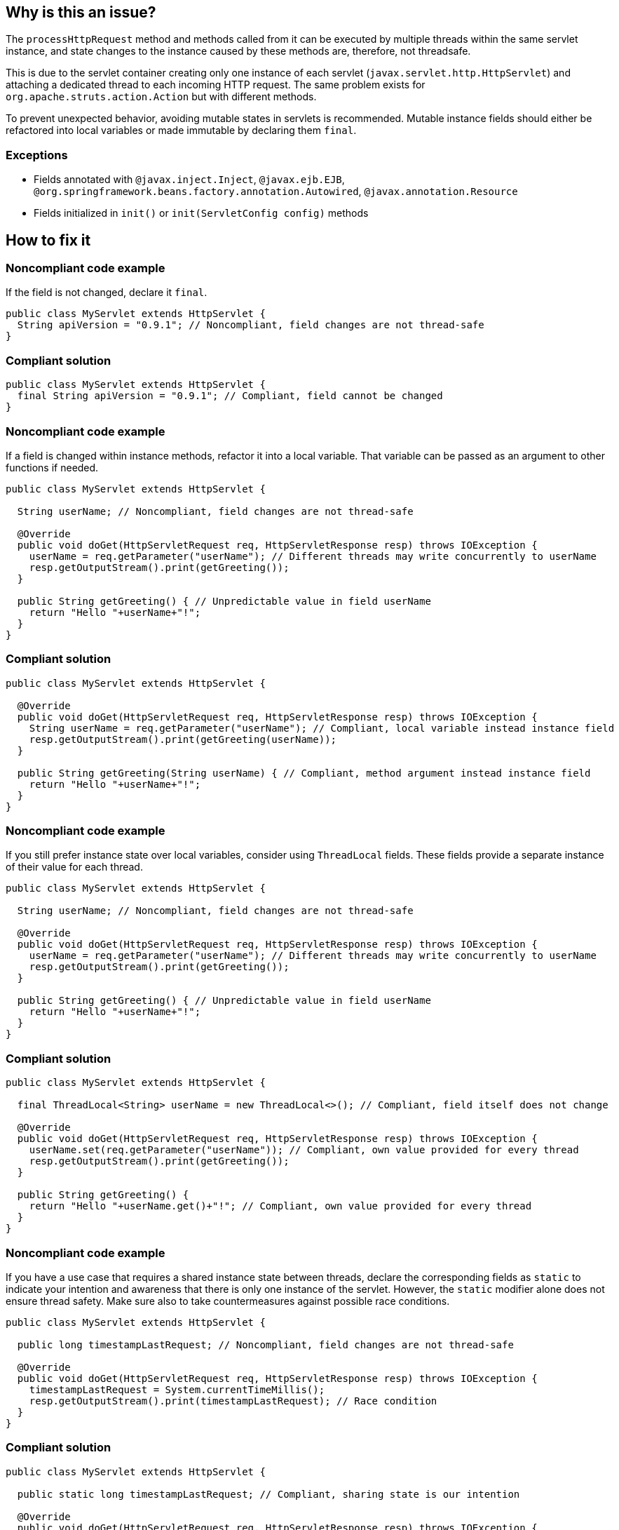 == Why is this an issue?

The `processHttpRequest` method and methods called from it can be executed by multiple threads within the same servlet instance, and state changes to the instance caused by these methods are, therefore, not threadsafe.

This is due to the servlet container creating only one instance of each servlet (`javax.servlet.http.HttpServlet`) and attaching a dedicated thread to each incoming HTTP request.
The same problem exists for `org.apache.struts.action.Action` but with different methods.

To prevent unexpected behavior, avoiding mutable states in servlets is recommended.
Mutable instance fields should either be refactored into local variables or made immutable by declaring them `final`.

=== Exceptions

* Fields annotated with ``++@javax.inject.Inject++``, ``++@javax.ejb.EJB++``, ``++@org.springframework.beans.factory.annotation.Autowired++``, ``++@javax.annotation.Resource++``
* Fields initialized in ``++init()++`` or ``++init(ServletConfig config)++`` methods

== How to fix it

=== Noncompliant code example

If the field is not changed, declare it `final`.

[source,java,diff-id=1,diff-type=noncompliant]
----
public class MyServlet extends HttpServlet {
  String apiVersion = "0.9.1"; // Noncompliant, field changes are not thread-safe
}
----

=== Compliant solution

[source,java,diff-id=1,diff-type=compliant]
----
public class MyServlet extends HttpServlet {
  final String apiVersion = "0.9.1"; // Compliant, field cannot be changed
}
----

=== Noncompliant code example

If a field is changed within instance methods, refactor it into a local variable.
That variable can be passed as an argument to other functions if needed.

[source,java,diff-id=2,diff-type=noncompliant]
----
public class MyServlet extends HttpServlet {

  String userName; // Noncompliant, field changes are not thread-safe

  @Override
  public void doGet(HttpServletRequest req, HttpServletResponse resp) throws IOException {
    userName = req.getParameter("userName"); // Different threads may write concurrently to userName
    resp.getOutputStream().print(getGreeting());
  }

  public String getGreeting() { // Unpredictable value in field userName
    return "Hello "+userName+"!";
  }
}
----

=== Compliant solution

[source,java,diff-id=2,diff-type=compliant]
----
public class MyServlet extends HttpServlet {

  @Override
  public void doGet(HttpServletRequest req, HttpServletResponse resp) throws IOException {
    String userName = req.getParameter("userName"); // Compliant, local variable instead instance field
    resp.getOutputStream().print(getGreeting(userName));
  }

  public String getGreeting(String userName) { // Compliant, method argument instead instance field
    return "Hello "+userName+"!";
  }
}
----

=== Noncompliant code example

If you still prefer instance state over local variables, consider using `ThreadLocal` fields.
These fields provide a separate instance of their value for each thread.

[source,java,diff-id=3,diff-type=noncompliant]
----
public class MyServlet extends HttpServlet {

  String userName; // Noncompliant, field changes are not thread-safe

  @Override
  public void doGet(HttpServletRequest req, HttpServletResponse resp) throws IOException {
    userName = req.getParameter("userName"); // Different threads may write concurrently to userName
    resp.getOutputStream().print(getGreeting());
  }

  public String getGreeting() { // Unpredictable value in field userName
    return "Hello "+userName+"!";
  }
}
----

=== Compliant solution

[source,java,diff-id=3,diff-type=compliant]
----
public class MyServlet extends HttpServlet {

  final ThreadLocal<String> userName = new ThreadLocal<>(); // Compliant, field itself does not change

  @Override
  public void doGet(HttpServletRequest req, HttpServletResponse resp) throws IOException {
    userName.set(req.getParameter("userName")); // Compliant, own value provided for every thread
    resp.getOutputStream().print(getGreeting());
  }

  public String getGreeting() {
    return "Hello "+userName.get()+"!"; // Compliant, own value provided for every thread
  }
}
----

=== Noncompliant code example

If you have a use case that requires a shared instance state between threads, declare the corresponding fields as `static` to indicate your intention and
awareness that there is only one instance of the servlet.
However, the `static` modifier alone does not ensure thread safety.
Make sure also to take countermeasures against possible race conditions.

[source,java,diff-id=4,diff-type=noncompliant]
----
public class MyServlet extends HttpServlet {

  public long timestampLastRequest; // Noncompliant, field changes are not thread-safe

  @Override
  public void doGet(HttpServletRequest req, HttpServletResponse resp) throws IOException {
    timestampLastRequest = System.currentTimeMillis();
    resp.getOutputStream().print(timestampLastRequest); // Race condition
  }
}
----

=== Compliant solution

[source,java,diff-id=4,diff-type=compliant]
----
public class MyServlet extends HttpServlet {

  public static long timestampLastRequest; // Compliant, sharing state is our intention

  @Override
  public void doGet(HttpServletRequest req, HttpServletResponse resp) throws IOException {
    long timestamp;
    synchronized (this) {
      timestamp = timestampLastRequest; // No race condition, synchronized get & set
      timestampLastRequest = System.currentTimeMillis();
    }
    resp.getOutputStream().print(timestamp);
  }
}
----

== Resources

=== Articles & blog posts

* https://www.devinline.com/2013/08/how-to-make-thread-safe-servlet.html[Nikhil Ranjan: How to make thread safe servlet ?]
* https://objectcomputing.com/resources/publications/sett/april-2000-tips-for-creating-thread-safe-code-avoiding-race-conditions[Object Computing: Tips for creating thread-safe code]

ifdef::env-github,rspecator-view[]

'''
== Implementation Specification
(visible only on this page)

=== Message

Remove this misleading mutable servlet instance fields or make it "static" and/or "final"

'''
== Comments And Links
(visible only on this page)

=== is related to: S2223

=== on 25 Nov 2014, 11:00:13 Freddy Mallet wrote:
\[~ann.campbell.2] If you want I can take care to fully rewrite the rule in something like "Servlet should not have misleading non-static fields"

=== on 25 Nov 2014, 12:28:16 Ann Campbell wrote:
\[~freddy.mallet] the original requester was specific that the rule shouldn't be limited to just ``++Servlet++`` classes, but I'm happy to go along if you feel that would make a better rule. 


BTW, he's also asking for an ignoreClasses parameter.

=== on 7 Mar 2019, 23:27:30 Victor Matskiv wrote:
The issue is not aligned with servlet semantics. Specifically: 


A servlet can be legitimately initialized from ServletContext using ``++init(ServletContext)++`` method. This makes it impossible to qualify servlet fields as final. 


Another suggestion to make servlet fields static introduces rather misleading semantics and contradicts the referenced document: \https://wiki.sei.cmu.edu/confluence/display/java/MSC11-J.+Do+not+let+session+information+leak+within+a+servlet

endif::env-github,rspecator-view[]
